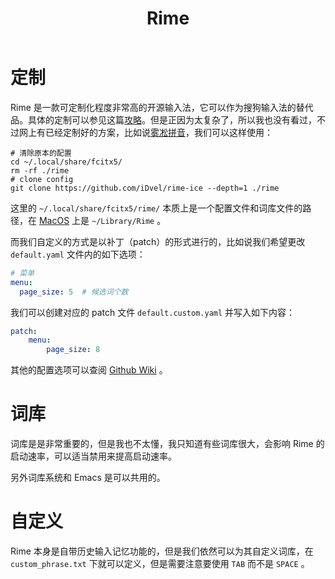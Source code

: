 :PROPERTIES:
:ID:       440c4422-026f-4499-9760-8983f38b4e02
:END:
#+title: Rime

* 定制
Rime 是一款可定制化程度非常高的开源输入法，它可以作为搜狗输入法的替代品。具体的定制可以参见这篇[[https://sspai.com/post/84373][攻略]]。但是正因为太复杂了，所以我也没有看过，不过网上有已经定制好的方案，比如说[[https://github.com/iDvel/rime-ice][雾凇拼音]]，我们可以这样使用：

#+begin_src shell
# 清除原本的配置
cd ~/.local/share/fcitx5/
rm -rf ./rime
# clone config
git clone https://github.com/iDvel/rime-ice --depth=1 ./rime
#+end_src

这里的 =~/.local/share/fcitx5/rime/= 本质上是一个配置文件和词库文件的路径，在 [[id:5f5f6d3d-3ca0-4283-a970-1499de8b1644][MacOS]] 上是 =~/Library/Rime= 。

而我们自定义的方式是以补丁（patch）的形式进行的，比如说我们希望更改 =default.yaml= 文件内的如下选项：

#+begin_src yaml
# 菜单
menu:
  page_size: 5  # 候选词个数
#+end_src

我们可以创建对应的 patch 文件 =default.custom.yaml= 并写入如下内容：

#+begin_src yaml
patch:
    menu:
        page_size: 8
#+end_src

其他的配置选项可以查阅 [[https://github.com/rime/home/wiki/CustomizationGuide][Github Wiki]] 。

* 词库
词库是是非常重要的，但是我也不太懂，我只知道有些词库很大，会影响 Rime 的启动速率，可以适当禁用来提高启动速率。

另外词库系统和 Emacs 是可以共用的。

* 自定义
Rime 本身是自带历史输入记忆功能的，但是我们依然可以为其自定义词库，在 =custom_phrase.txt= 下就可以定义，但是需要注意要使用 ~TAB~ 而不是 ~SPACE~ 。
